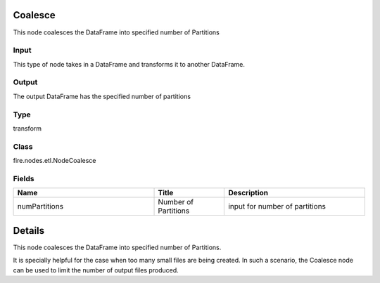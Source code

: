 Coalesce
=========== 

This node coalesces the DataFrame into specified number of Partitions

Input
--------------
This type of node takes in a DataFrame and transforms it to another DataFrame.

Output
--------------
The output DataFrame has the specified number of partitions

Type
--------- 

transform

Class
--------- 

fire.nodes.etl.NodeCoalesce

Fields
--------- 

.. list-table::
      :widths: 10 5 10
      :header-rows: 1

      * - Name
        - Title
        - Description
      * - numPartitions
        - Number of Partitions
        - input for number of partitions


Details
======


This node coalesces the DataFrame into specified number of Partitions.

It is specially helpful for the case when too many small files are being created. In such a scenario, the Coalesce node can be used to limit the number of output files produced.


